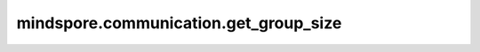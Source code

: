 mindspore.communication.get_group_size
======================================

.. py:function:: mindspore.communication.get_group_size(group=GlobalComm.WORLD_COMM_GROUP)

    获取指定通信组实例的rank_size。

    .. note::
        - `get_group_size` 方法应该在 `init` 方法之后使用。

    参数：
        - **group** (str) - 指定工作组实例（由 create_group 方法创建）的名称，支持数据类型为str，默认值为 ``GlobalComm.WORLD_COMM_GROUP`` 。

    返回：
        指定通信组实例的rank_size，数据类型为int。

    异常：
        - **TypeError** - 在参数 `group` 不是字符串时抛出。
        - **ValueError** - 在后端不可用时抛出。
        - **RuntimeError** - 在 `HCCL` 或 `NCCL` 或 `MCCL` 服务不可用时抛出。

    样例：

    .. note::
        .. include:: ../ops/mindspore.ops.comm_note.rst

